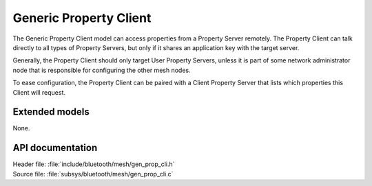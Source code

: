 .. _bt_mesh_prop_cli_readme:

Generic Property Client
#######################

The Generic Property Client model can access properties from a Property Server remotely.
The Property Client can talk directly to all types of Property Servers, but only if it shares an application key with the target server.

Generally, the Property Client should only target User Property Servers, unless it is part of some network administrator node that is responsible for configuring the other mesh nodes.

To ease configuration, the Property Client can be paired with a Client Property Server that lists which properties this Client will request.

Extended models
================

None.

API documentation
==================

| Header file: :file:`include/bluetooth/mesh/gen_prop_cli.h`
| Source file: :file:`subsys/bluetooth/mesh/gen_prop_cli.c`

.. doxygengroup:: bt_mesh_prop_cli
   :project: nrf
   :members:
